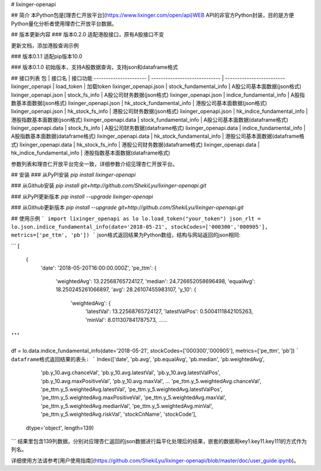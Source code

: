 # lixinger-openapi

## 简介
本Python包是[理杏仁开放平台](https://www.lixinger.com/open/api)WEB API的非官方Python封装，目的是方便Python量化分析者使用理杏仁开放平台数据。

## 版本更新内容
### 版本0.2.0
适配港股接口，原有A股接口不变

更新文档，添加港股查询示例

### 版本0.1.1
适配pip版本10.0

### 版本0.1.0
初始版本，支持A股数据查询，支持json和dataframe格式

## 接口列表
包                     | 接口名                        | 接口功能
---------------------- | ----------------------------- | -------------------------
lixinger\_openapi      | load\_token                   | 加载token
lixinger\_openapi.json | stock\_fundamental\_info      | A股公司基本面数据(json格式)
lixinger\_openapi.json | stock\_fs\_info               | A股公司财务数据(json格式)
lixinger\_openapi.json | indice\_fundamental\_info     | A股指数基本面数据(json格式)
lixinger\_openapi.json | hk\_stock\_fundamental\_info  | 港股公司基本面数据(json格式)
lixinger\_openapi.json | hk\_stock\_fs\_info           | 港股公司财务数据(json格式)
lixinger\_openapi.json | hk\_indice\_fundamental\_info | 港股指数基本面数据(json格式)
lixinger\_openapi.data | stock\_fundamental\_info      | A股公司基本面数据(dataframe格式)
lixinger\_openapi.data | stock\_fs\_info               | A股公司财务数据(dataframe格式)
lixinger\_openapi.data | indice\_fundamental\_info     | A股指数基本面数据(dataframe格式)
lixinger\_openapi.data | hk\_stock\_fundamental\_info  | 港股公司基本面数据(dataframe格式)
lixinger\_openapi.data | hk\_stock\_fs\_info           | 港股公司财务数据(dataframe格式)
lixinger\_openapi.data | hk\_indice\_fundamental\_info | 港股指数基本面数据(dataframe格式)

参数列表和理杏仁开放平台完全一致，详细参数介绍见理杏仁开放平台。

## 安装
### 从PyPI安装
`pip install lixinger-openapi`

### 从Github安装
`pip install git+http://github.com/ShekiLyu/lixinger-openapi.git`

### 从PyPI更新版本
`pip install --upgrade lixinger-openapi`

### 从Github更新版本
`pip install --upgrade git+http://github.com/ShekiLyu/lixinger-openapi.git`

## 使用示例
```
import lixinger_openapi as lo
lo.load_token("your_token")
json_rlt = lo.json.indice_fundamental_info(date='2018-05-21', stockCodes=['000300','000905'], metrics=['pe_ttm', 'pb'])
```
json格式返回结果为Python数组，结构与网站返回的json相同:

```
[
  {
    'date': '2018-05-20T16:00:00.000Z',
    'pe_ttm': {
      'weightedAvg': 13.22568765724127,
      'median': 24.726652058696498,
      'equalAvg': 18.250245261066897,
      'avg': 28.26107455983107,
      'y_10': {
        'weightedAvg': {
          'latestVal': 13.22568765724127,
          'latestValPos': 0.5004111842105263,
          'minVal': 8.011307841787573,
          ......
```
```
df = lo.data.indice_fundamental_info(date='2018-05-21', stockCodes=['000300','000905'], metrics=['pe_ttm', 'pb'])
```
dataframe格式返回结果的表头:
```
Index(['date', 'pb.avg', 'pb.equalAvg', 'pb.median', 'pb.weightedAvg',
       'pb.y_10.avg.chanceVal', 'pb.y_10.avg.latestVal',
       'pb.y_10.avg.latestValPos', 'pb.y_10.avg.maxPositiveVal',
       'pb.y_10.avg.maxVal',
       ...
       'pe_ttm.y_5.weightedAvg.chanceVal', 'pe_ttm.y_5.weightedAvg.latestVal',
       'pe_ttm.y_5.weightedAvg.latestValPos',
       'pe_ttm.y_5.weightedAvg.maxPositiveVal',
       'pe_ttm.y_5.weightedAvg.maxVal', 'pe_ttm.y_5.weightedAvg.medianVal',
       'pe_ttm.y_5.weightedAvg.minVal', 'pe_ttm.y_5.weightedAvg.riskVal',
       'stockCnName', 'stockCode'],
      dtype='object', length=139)
```
结果里包含139列数据，分别对应理杏仁返回的json数据进行扁平化处理后的结果，嵌套的数据用key1.key11.key111的方式作为列名。

详细使用方法请参考[用户使用指南](https://github.com/ShekiLyu/lixinger-openapi/blob/master/doc/user_guide.ipynb)。


